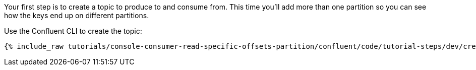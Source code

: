 Your first step is to create a topic to produce to and consume from.  This time you'll add more than one partition so you can see how the keys end up on different partitions.

Use the Confluent CLI to create the topic:

+++++
<pre class="snippet"><code class="shell">{% include_raw tutorials/console-consumer-read-specific-offsets-partition/confluent/code/tutorial-steps/dev/create-topic.sh %}</code></pre>
+++++
